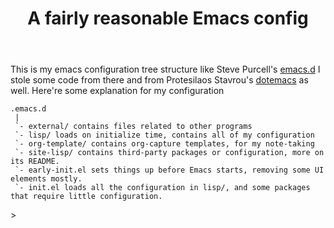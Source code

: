 #+TITLE: A fairly reasonable Emacs config
This is my emacs configuration tree structure like Steve Purcell's [[https://github.com/purcell/emacs.d][emacs.d]]
I stole some code from there and from Protesilaos Stavrou's [[https://protesilaos.com/dotemacs/][dotemacs]] as well.
Here're some explanation for my configuration
#+begin_example
.emacs.d
 |
 `- external/ contains files related to other programs
 `- lisp/ loads on initialize time, contains all of my configuration
 `- org-template/ contains org-capture templates, for my note-taking
 `- site-lisp/ contains third-party packages or configuration, more on its README.
 `- early-init.el sets things up before Emacs starts, removing some UI elements mostly.
 `- init.el loads all the configuration in lisp/, and some packages that require little configuration.
#+end_example>
